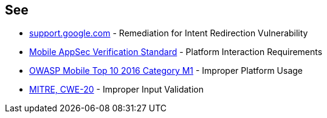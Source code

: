 == See

* https://support.google.com/faqs/answer/9267555?hl=en[support.google.com] - Remediation for Intent Redirection Vulnerability
* https://mobile-security.gitbook.io/masvs/security-requirements/0x11-v6-interaction_with_the_environment[Mobile AppSec Verification Standard] - Platform Interaction Requirements
* https://owasp.org/www-project-mobile-top-10/2016-risks/m1-improper-platform-usage[OWASP Mobile Top 10 2016 Category M1] - Improper Platform Usage
* https://cwe.mitre.org/data/definitions/20.html[MITRE, CWE-20] - Improper Input Validation